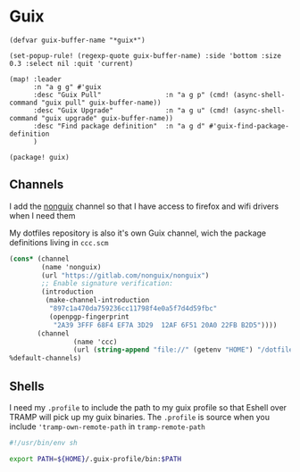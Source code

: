 * Guix
#+begin_src elisp :noweb-ref configs
(defvar guix-buffer-name "*guix*")

(set-popup-rule! (regexp-quote guix-buffer-name) :side 'bottom :size 0.3 :select nil :quit 'current)

(map! :leader
      :n "a g g" #'guix
      :desc "Guix Pull"                :n "a g p" (cmd! (async-shell-command "guix pull" guix-buffer-name))
      :desc "Guix Upgrade"             :n "a g u" (cmd! (async-shell-command "guix upgrade" guix-buffer-name))
      :desc "Find package definition"  :n "a g d" #'guix-find-package-definition
      )
#+end_src

#+begin_src elisp :noweb-ref packages
(package! guix)
#+end_src
** Channels
I add the [[https://gitlab.com/nonguix/nonguix][nonguix]] channel so that I have access to firefox and wifi drivers when I need them

My dotfiles repository is also it's own Guix channel, wich the package definitions living in =ccc.scm=

#+begin_src scheme :tangle ~/.config/guix/channels.scm
(cons* (channel
        (name 'nonguix)
        (url "https://gitlab.com/nonguix/nonguix")
        ;; Enable signature verification:
        (introduction
         (make-channel-introduction
          "897c1a470da759236cc11798f4e0a5f7d4d59fbc"
          (openpgp-fingerprint
           "2A39 3FFF 68F4 EF7A 3D29  12AF 6F51 20A0 22FB B2D5"))))
       (channel
                (name 'ccc)
                (url (string-append "file://" (getenv "HOME") "/dotfiles")))
%default-channels)

#+end_src
** Shells

I need my =.profile= to include the path to my guix profile so that Eshell over TRAMP will pick up my guix binaries. The =.profile= is source when you include ='tramp-own-remote-path= in =tramp-remote-path=

#+begin_src sh :tangle "~/.profile"
#!/usr/bin/env sh

export PATH=${HOME}/.guix-profile/bin:$PATH
#+end_src
